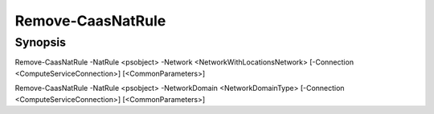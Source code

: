 ﻿Remove-CaasNatRule
===================

Synopsis
--------


Remove-CaasNatRule -NatRule <psobject> -Network <NetworkWithLocationsNetwork> [-Connection <ComputeServiceConnection>] [<CommonParameters>]

Remove-CaasNatRule -NatRule <psobject> -NetworkDomain <NetworkDomainType> [-Connection <ComputeServiceConnection>] [<CommonParameters>]


